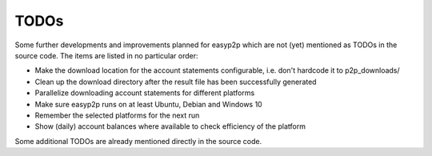 TODOs
=====

Some further developments and improvements planned for easyp2p which are not (yet) mentioned as TODOs in the source code.
The items are listed in no particular order:

* Make the download location for the account statements configurable, i.e. don't hardcode it to p2p_downloads/
* Clean up the download directory after the result file has been successfully generated
* Parallelize downloading account statements for different platforms
* Make sure easyp2p runs on at least Ubuntu, Debian and Windows 10
* Remember the selected platforms for the next run
* Show (daily) account balances where available to check efficiency of the platform

Some additional TODOs are already mentioned directly in the source code.

